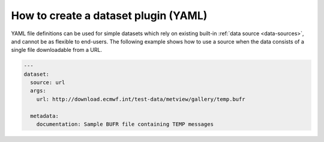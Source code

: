 .. _dataset-yaml:

How to create a dataset plugin (YAML)
-------------------------------------

YAML file definitions can be used for simple datasets which rely on
existing built-in :ref:`data source <data-sources>`, and cannot be
as flexible to end-users. The following example shows how to use a
source when the data consists of a single file downloadable from a URL.

.. code-block:: yaml

  ---
  dataset:
    source: url
    args:
      url: http://download.ecmwf.int/test-data/metview/gallery/temp.bufr

    metadata:
      documentation: Sample BUFR file containing TEMP messages


.. todo::
  Document the YAML file way to create a dataset.
  Choose a good way to implement the workflow.

 - Create a dataset YAML file.
 - Distribute it.
